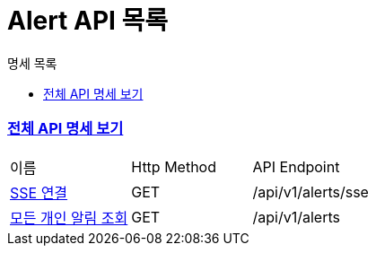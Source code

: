 ifndef::snippets[]
:basedir: {docdir}/../../../
:snippets: build/generated-snippets
:sources-root: {basedir}/src
:resources: {sources-root}/main/resources
:resources-test: {sources-root}/test/resources
:java: {sources-root}/main/java
:java-test: {sources-root}/test/java
endif::[]
= Alert API 목록
:doctype: book
:icons: font
:source-highlighter: highlightjs
:toc: left
:toc-title: 명세 목록
:toclevels: 5
:sectlinks:

=== link:index.html[전체 API 명세 보기]

|===
|이름 |Http Method |API Endpoint
|link:alert-subscribe.html[SSE 연결] |GET |/api/v1/alerts/sse
|link:alert-all-found.html[모든 개인 알림 조회] |GET |/api/v1/alerts

